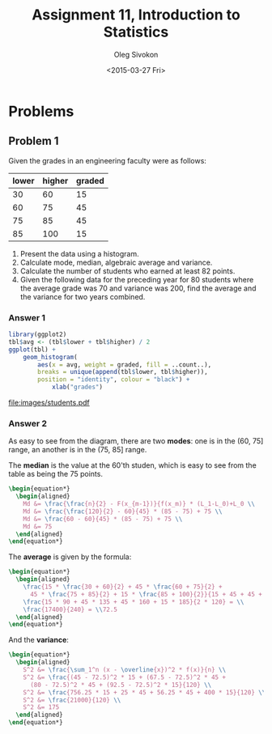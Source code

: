 # -*- fill-column: 80; org-confirm-babel-evaluate: nil -*-

#+TITLE:     Assignment 11, Introduction to Statistics
#+AUTHOR:    Oleg Sivokon
#+EMAIL:     olegsivokon@gmail.com
#+DATE:      <2015-03-27 Fri>
#+DESCRIPTION: First asssignment in the course Introduction to Statistics
#+KEYWORDS: Discrete Mathematics, assignment, bar chart, histogram
#+LANGUAGE: en
#+LaTeX_CLASS: article
#+LATEX_HEADER: \usepackage[usenames,dvipsnames]{color}
#+LATEX_HEADER: \usepackage[backend=bibtex, style=numeric]{biblatex}
#+LATEX_HEADER: \usepackage{commath}
#+LATEX_HEADER: \usepackage{tikz}
#+LATEX_HEADER: \usetikzlibrary{shapes,backgrounds}
#+LATEX_HEADER: \usepackage{marginnote}
#+LATEX_HEADER: \usepackage{listings}
#+LATEX_HEADER: \usepackage{color}
#+LATEX_HEADER: \usepackage{enumerate}
#+LATEX_HEADER: \hypersetup{urlcolor=blue}
#+LATEX_HEADER: \hypersetup{colorlinks,urlcolor=blue}
#+LATEX_HEADER: \addbibresource{bibliography.bib}
#+LATEX_HEADER: \setlength{\parskip}{16pt plus 2pt minus 2pt}
#+LATEX_HEADER: \definecolor{codebg}{rgb}{0.96,0.99,0.8}
#+LATEX_HEADER: \definecolor{codestr}{rgb}{0.46,0.09,0.2}

#+BEGIN_SRC emacs-lisp :exports none
(setq org-latex-pdf-process
        '("latexmk -pdflatex='pdflatex -shell-escape -interaction nonstopmode' -pdf -bibtex -f %f")
        org-latex-listings t
        org-src-fontify-natively t
        org-babel-latex-htlatex "htlatex")
(defmacro by-backend (&rest body)
    `(cl-case (when (boundp 'backend) (org-export-backend-name backend))
       ,@body))
#+END_SRC

#+RESULTS:
: by-backend

#+BEGIN_LATEX
  \lstset{ %
    backgroundcolor=\color{codebg},
    basicstyle=\ttfamily\scriptsize,
    breakatwhitespace=false,         % sets if automatic breaks should only happen at whitespace
    breaklines=false,
    captionpos=b,                    % sets the caption-position to bottom
    commentstyle=\color{mygreen},    % comment style
    framexleftmargin=10pt,
    xleftmargin=10pt,
    framerule=0pt,
    frame=tb,                        % adds a frame around the code
    keepspaces=true,                 % keeps spaces in text, useful for keeping indentation of code (possibly needs columns=flexible)
    keywordstyle=\color{blue},       % keyword style
    showspaces=false,                % show spaces everywhere adding particular underscores; it overrides 'showstringspaces'
    showstringspaces=false,          % underline spaces within strings only
    showtabs=false,                  % show tabs within strings adding particular underscores
    stringstyle=\color{codestr},     % string literal style
    tabsize=2,                       % sets default tabsize to 2 spaces
  }
#+END_LATEX

\clearpage

* Problems

** Problem 1
   Given the grades in an engineering faculty were as follows:

   #+NAME: students
   | lower | higher | graded |
   |-------+--------+--------|
   |    30 |     60 |     15 |
   |    60 |     75 |     45 |
   |    75 |     85 |     45 |
   |    85 |    100 |     15 |

   1. Present the data using a histogram.
   2. Calculate mode, median, algebraic average and variance.
   3. Calculate the number of students who earned at least 82 points.
   4. Given the following data for the preceding year for 80 students
      where the average grade was 70 and variance was 200, find the
      average and the variance for two years combined.

*** Answer 1

    #+NAME: students-histogram
    #+HEADER: :file images/students.pdf :width 10 :height 10
    #+HEADER: :exports both
    #+BEGIN_SRC R :results output graphics :var tbl=students
      library(ggplot2)
      tbl$avg <- (tbl$lower + tbl$higher) / 2
      ggplot(tbl) + 
          geom_histogram(
              aes(x = avg, weight = graded, fill = ..count..), 
              breaks = unique(append(tbl$lower, tbl$higher)),
              position = "identity", colour = "black") +
                  xlab("grades")
      
    #+END_SRC

    #+RESULTS: students-histogram
    [[file:images/students.pdf]]

*** Answer 2
    As easy to see from the diagram, there are two *modes*: one is in the
    (60, 75] range, an another is in the (75, 85] range.
    
    The *median* is the value at the 60'th studen, which is easy to see
    from the table as being the 75 points.
    #+HEADER: :exports results
    #+HEADER: :results (by-backend (pdf "latex") (t "raw"))
    #+BEGIN_SRC latex
      \begin{equation*}
        \begin{aligned}
          Md &= \frac{\frac{n}{2} - F(x_{m-1})}{f(x_m)} * (L_1-L_0)+L_0 \\
          Md &= \frac{\frac{120}{2} - 60}{45} * (85 - 75) + 75 \\
          Md &= \frac{60 - 60}{45} * (85 - 75) + 75 \\
          Md &= 75
        \end{aligned}
      \end{equation*}
    #+END_SRC

    The *average* is given by the formula:
    #+HEADER: :exports results
    #+HEADER: :results (by-backend (pdf "latex") (t "raw"))
    #+BEGIN_SRC latex
      \begin{equation*}
        \begin{aligned}
          \frac{15 * \frac{30 + 60}{2} + 45 * \frac{60 + 75}{2} +
            45 * \frac{75 + 85}{2} + 15 * \frac{85 + 100}{2}}{15 + 45 + 45 + 15} = \\
          \frac{15 * 90 + 45 * 135 + 45 * 160 + 15 * 185}{2 * 120} = \\
          \frac{17400}{240} = \\72.5
        \end{aligned}
      \end{equation*}
    #+END_SRC

    And the *variance*:
    #+HEADER: :exports results
    #+HEADER: :results (by-backend (pdf "latex") (t "raw"))
    #+BEGIN_SRC latex
      \begin{equation*}
        \begin{aligned}
          S^2 &= \frac{\sum_1^n (x - \overline{x})^2 * f(x)}{n} \\
          S^2 &= \frac{(45 - 72.5)^2 * 15 + (67.5 - 72.5)^2 * 45 +
            (80 - 72.5)^2 * 45 + (92.5 - 72.5)^2 * 15}{120} \\
          S^2 &= \frac{756.25 * 15 + 25 * 45 + 56.25 * 45 + 400 * 15}{120} \\
          S^2 &= \frac{21000}{120} \\
          S^2 &= 175
        \end{aligned}
      \end{equation*}
    #+END_SRC
